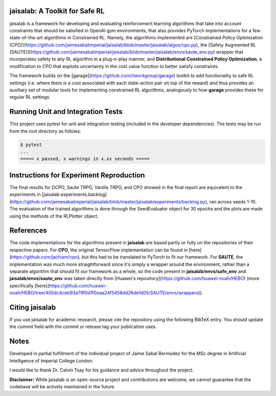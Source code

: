 jaisalab: A Toolkit for Safe RL
-------------------------------

jaisalab is a framework for developing and evaluating reinforcement learning algorithms that take into account constraints that should be satisfied in OpenAI gym environments, that also provides PyTorch implementations for a few state-of-the-art algorithms in Constrained RL. 
Namely, the algorithms implemented are [Constrained Policy Optimization (CPO)](https://github.com/jaimesabalimperial/jaisalab/blob/master/jaisalab/algos/cpo.py), the [Safety Augmented RL (SAUTE)](https://github.com/jaimesabalimperial/jaisalab/blob/master/jaisalab/envs/saute_env.py) wrapper that incorporates safety to any RL algorithm in a plug-n-play manner, and **Distributional Constrained Policy Optimization**, a modification to CPO that exploits uncertainty in the cost value function to better satisfy constraints. 

The framework builds on the [garage](https://github.com/rlworkgroup/garage) toolkit to add functionality to safe RL settings (i.e. where there is a cost associated with each state-action pair on top of the reward) and thus provides an auxiliary set of modular tools for implementing constrained RL algorithms, analogously to how **garage** provides these for regular RL settings. 

Running Unit and Integration Tests
----------------------------------

This project uses pytest for unit and integration testing (included in the 
developer dependencies). The tests may be run from the root directory as 
follows:

.. code-block:: console

    $ pytest
    ...
    ===== x passed, x warnings in x.xx seconds =====


Instructions for Experiment Reproduction
----------------------------------------

The final results for DCPO, Saute TRPO, Vanilla TRPO, and CPO showed in the final report are equivalent to the experiments in [jaisalab.experiments.backlog](https://github.com/jaimesabalimperial/jaisalab/blob/master/jaisalab/experiments/backlog.py), ran across seeds 1-10. The evaluation of the trained algorithms is done through the SeedEvaluator object for 30 epochs and the plots are made using the methods of the RLPlotter object. 

References
----------

The code implementations for the algorithms present in **jaisalab** are based partly or fully on the repositories of their respective papers. For **CPO**, the original TensorFlow implementation can be found in [here](https://github.com/jachiam/cpo), but this had to be translated to PyTorch to fit our framework. For **SAUTE**, the implementation was much more straightforward since it's simply a wrapper around the environment, rather than a separate algorithm that should fit our framework as a whole, so the code present in **jaisalab/envs/safe_env** and **jaisalab/envs/saute_env** was taken directly from [Huawei's repository](https://github.com/huawei-noah/HEBO) (more specifically [here](https://github.com/huawei-noah/HEBO/tree/405dc4ceb93a79f0d1f0eaa24f5458dd26de1d05/SAUTE/envs/wrappers)). 

Citing jaisalab
---------------

If you use jaisalab for academic research, please cite the repository using the
following BibTeX entry. You should update the `commit` field with the commit or
release tag your publication uses.

.. code-block:: console
    @misc{jaisalab,
    author = {Jaime Sabal Bermúdez},
    title = {jaisalab: A garage-based framework for reproducible constrained reinforcement learning research},
    year = {2022},
    publisher = {GitHub},
    journal = {GitHub repository},
    howpublished = {\url{https://github.com/jaimesabalimperial/jaisalab}},
    commit = {cc5bc6b4dc7074af1f47d21c6d312429b2ccb931}


Notes
-----

Developed in partial fulfillment of the individual project of Jaime Sabal Bermúdez for the MSc degree in Artificial Intelligence of Imperial College London. 

I would like to thank Dr. Calvin Tsay for his guidance and advice throughout the project. 

**Disclaimer:** While jaisalab is an open-source project and contributions are 
welcome, we cannot guarantee that the codebase will be actively maintained in 
the future. 

